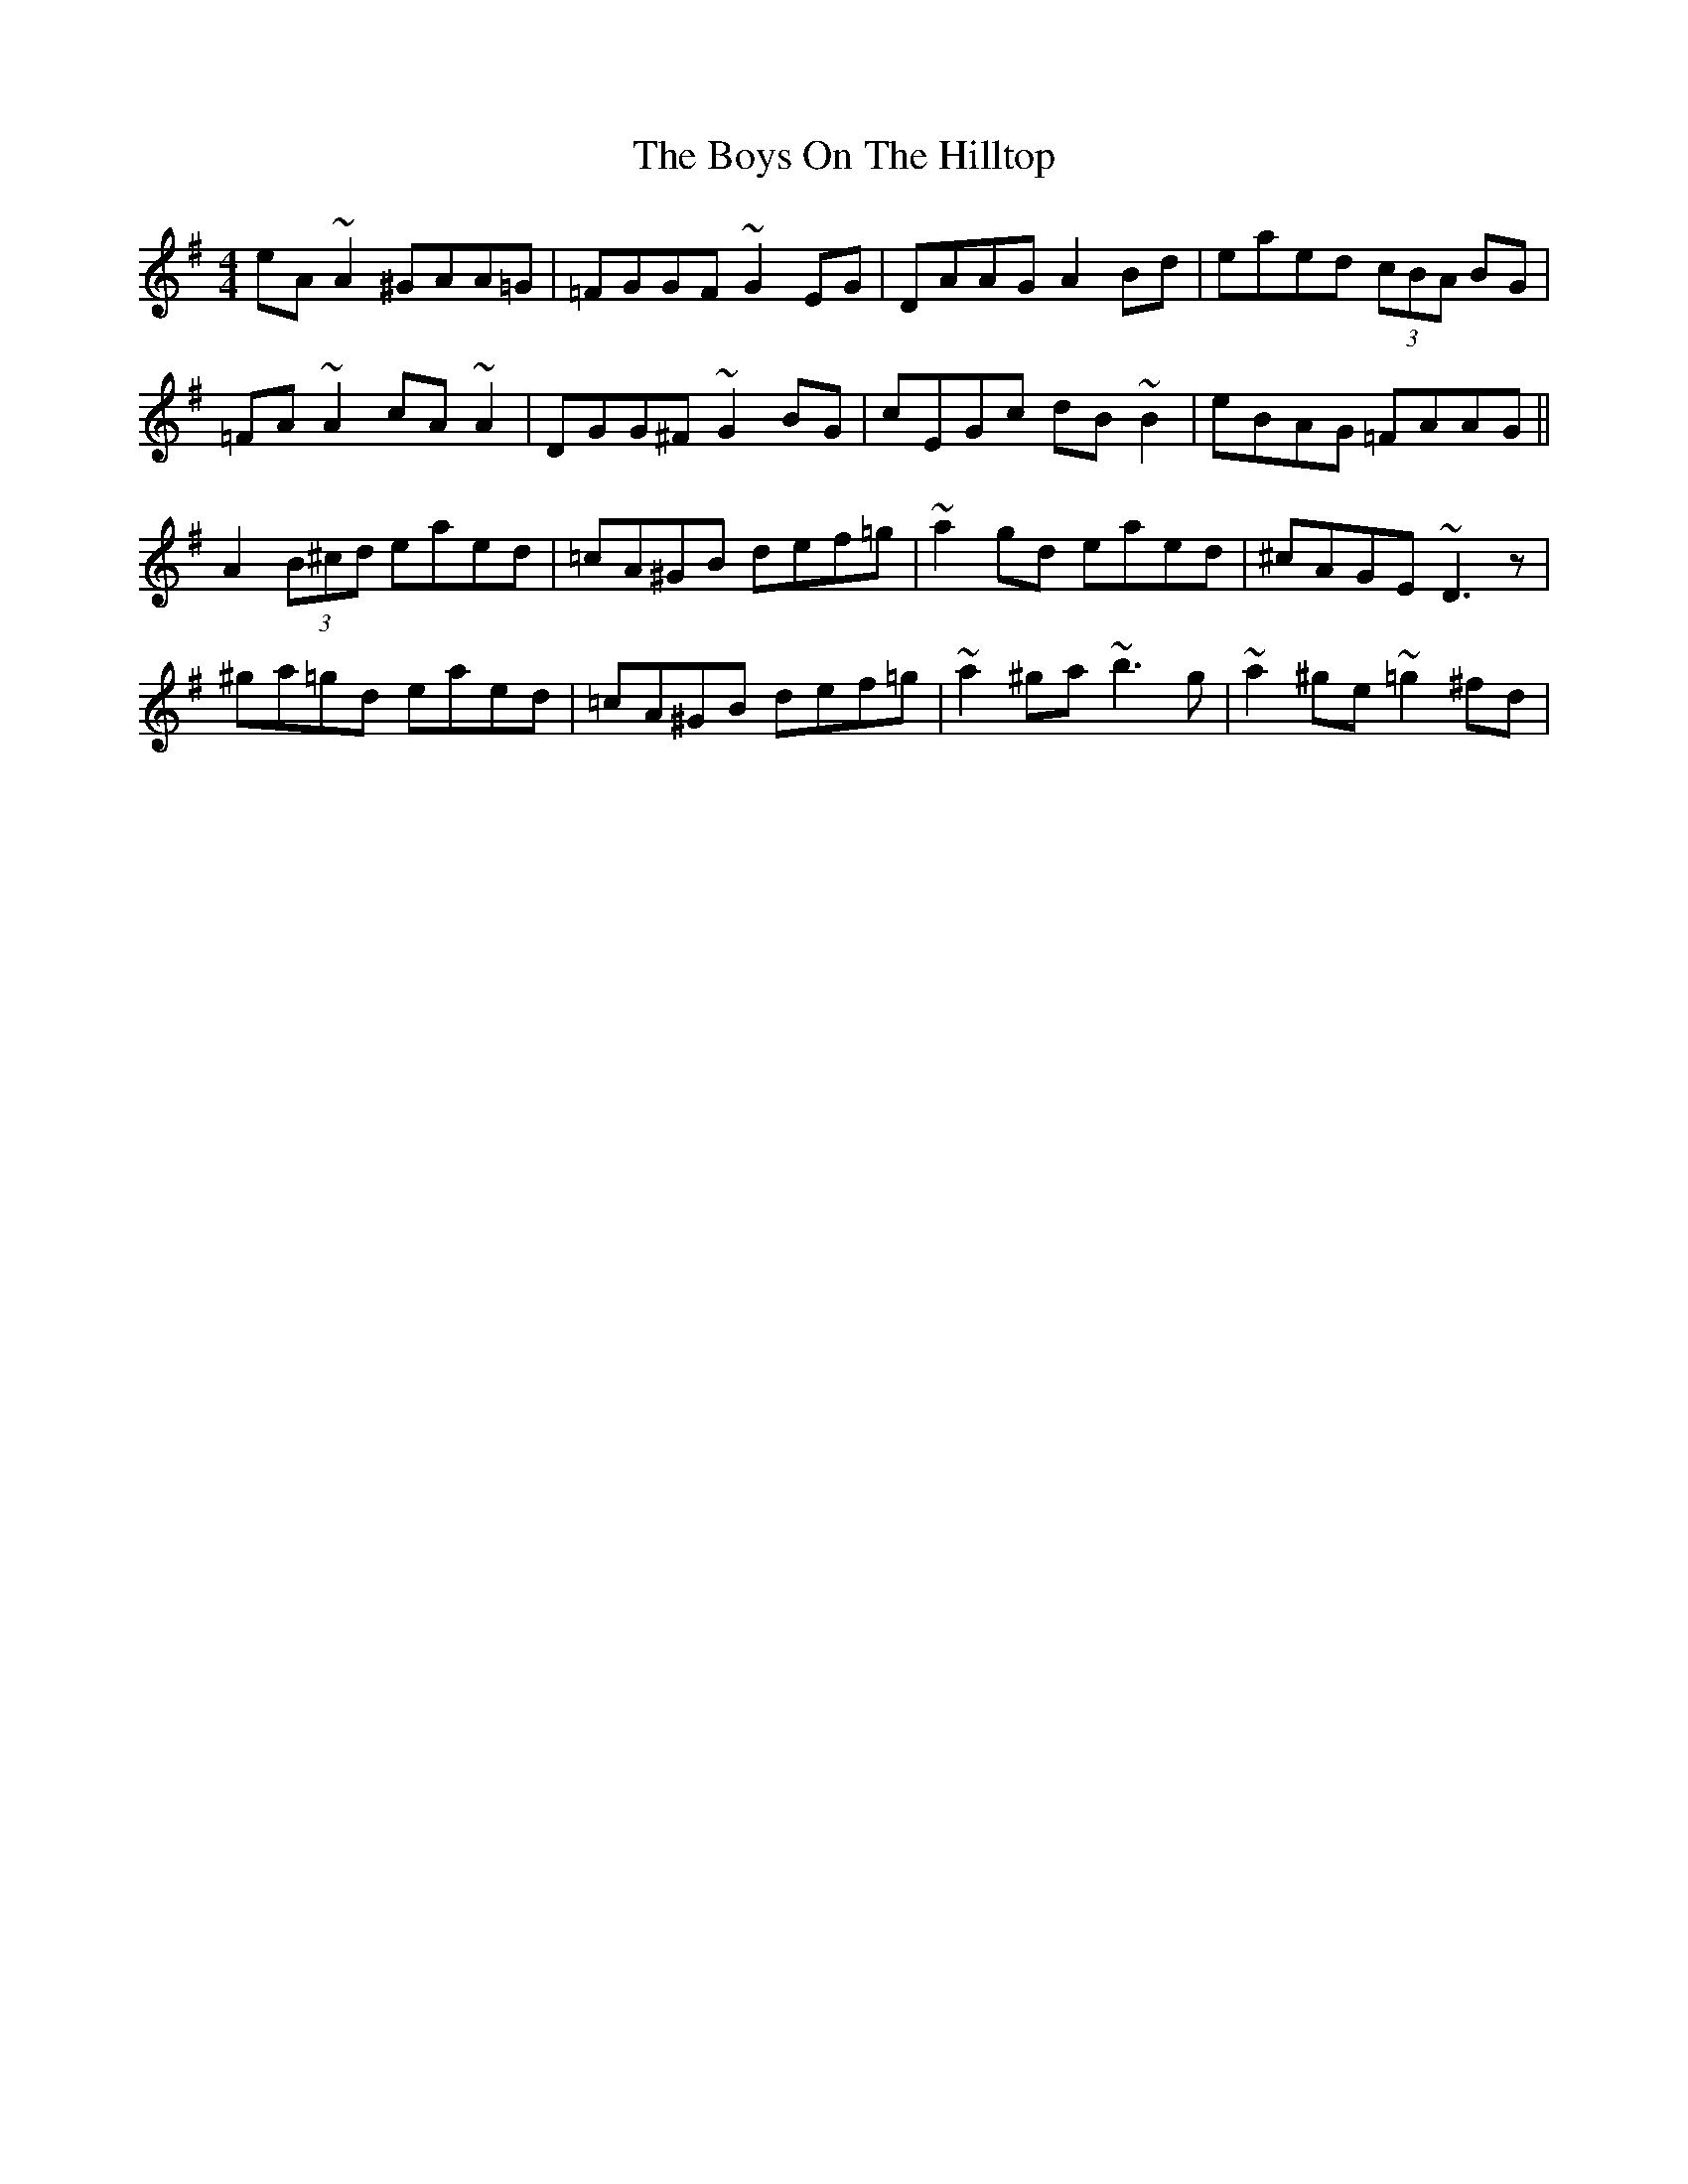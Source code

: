X: 4833
T: Boys On The Hilltop, The
R: reel
M: 4/4
K: Adorian
eA~A2 ^GAA=G|=FGGF ~G2EG|DAAG A2Bd|eaed (3cBA BG|
=FA~A2 cA~A2|DGG^F ~G2BG|cEGc dB~B2|eBAG =FAAG||
A2 (3B^cd eaed|=cA^GB def=g|~a2gd eaed|^cAGE ~D3z|
^ga=gd eaed|=cA^GB def=g|~a2^ga ~b3g|~a2^ge ~=g2^fd|

